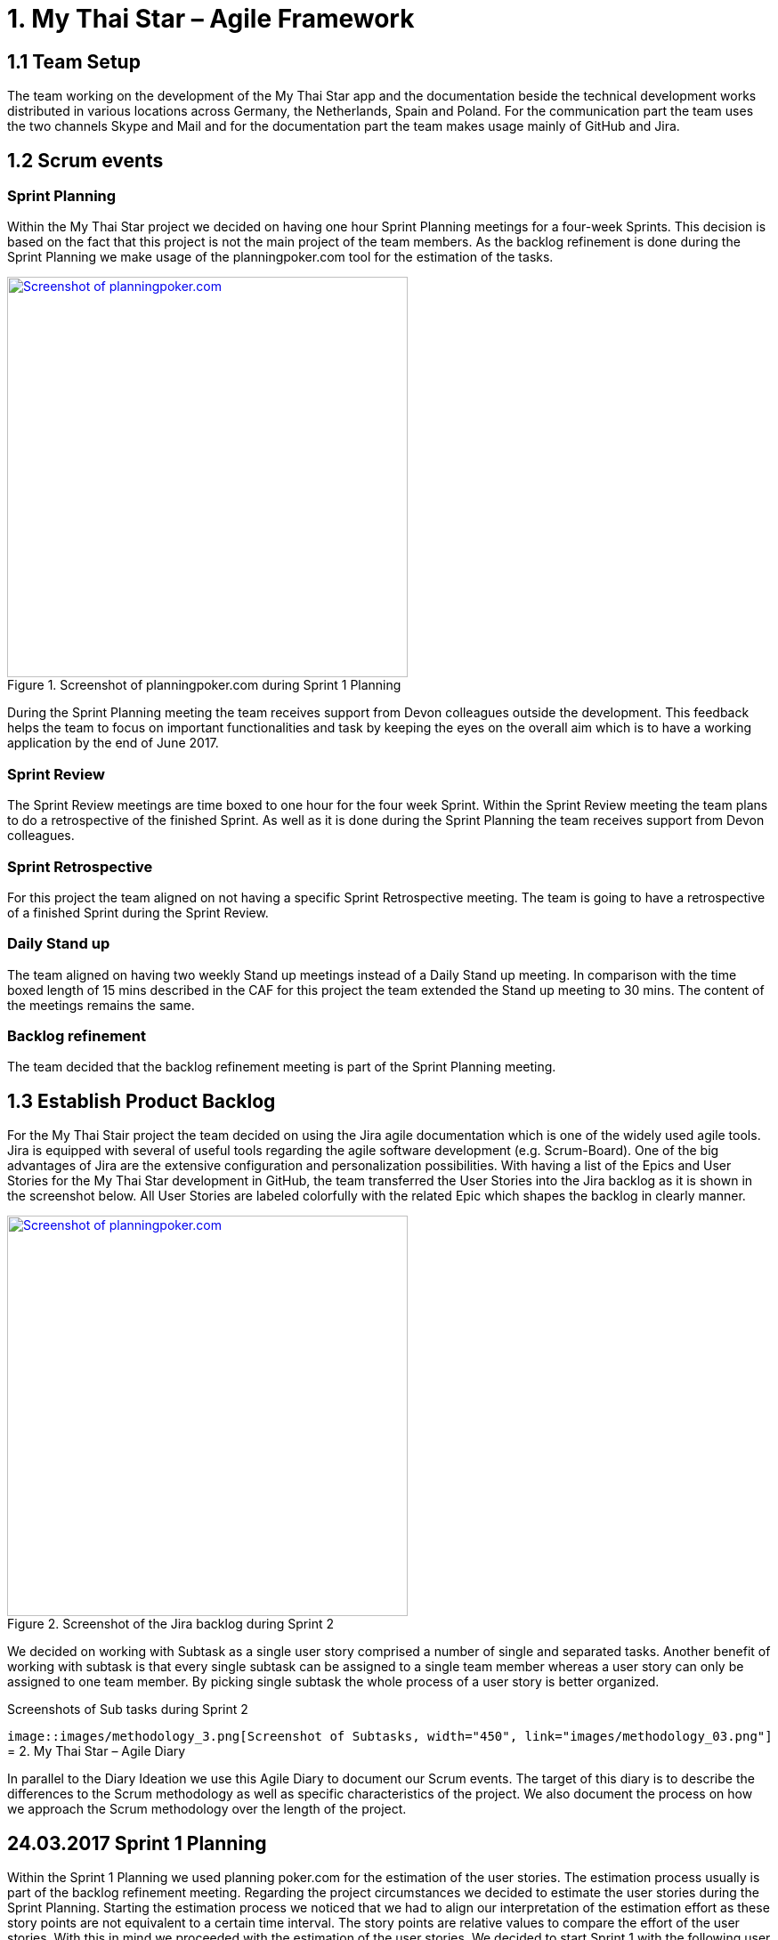 = 1.	My Thai Star – Agile Framework

== 1.1 Team Setup

The team working on the development of the My Thai Star app and the documentation beside the technical development works distributed in various locations across Germany, the Netherlands, Spain and Poland. For the communication part the team uses the two channels Skype and Mail and for the documentation part the team makes usage mainly of GitHub and Jira.

== 1.2 Scrum events

=== Sprint Planning

Within the My Thai Star project we decided on having one hour Sprint Planning meetings for a four-week Sprints. This decision is based on the fact that this project is not the main project of the team members. As the backlog refinement is done during the Sprint Planning we make usage of the planningpoker.com tool for the estimation of the tasks.

.Screenshot of planningpoker.com during Sprint 1 Planning
image::images/methodology_1.png[Screenshot of planningpoker.com, width="450", link="images/methodology_01.png"]

During the Sprint Planning meeting the team receives support from Devon colleagues outside the development. This feedback helps the team to focus on important functionalities and task by keeping the eyes on the overall aim which is to have a working application by the end of June 2017.


=== Sprint Review

The Sprint Review meetings are time boxed to one hour for the four week Sprint. Within the Sprint Review meeting the team plans to do a retrospective of the finished Sprint. As well as it is done during the Sprint Planning the team receives support from Devon colleagues.

=== Sprint Retrospective

For this project the team aligned on not having a specific Sprint Retrospective meeting. The team is going to have a retrospective of a finished Sprint during the Sprint Review.

=== Daily Stand up

The team aligned on having two weekly Stand up meetings instead of a Daily Stand up meeting. In comparison with the time boxed length of 15 mins described in the CAF for this project the team extended the Stand up meeting to 30 mins. The content of the meetings remains the same.

=== Backlog refinement

The team decided that the backlog refinement meeting is part of the Sprint Planning meeting.

== 1.3 Establish Product Backlog

For the My Thai Stair project the team decided on using the Jira agile documentation which is one of the widely used agile tools. Jira is equipped with several of useful tools regarding the agile software development (e.g. Scrum-Board). One of the big advantages of Jira are the extensive configuration and personalization possibilities.
With having a list of the Epics and User Stories for the My Thai Star development in GitHub, the team transferred the User Stories into the Jira backlog as it is shown in the screenshot below. All User Stories are labeled colorfully with the related Epic which shapes the backlog in clearly manner.

.Screenshot of the Jira backlog during Sprint 2
image::images/methodology_2.png[Screenshot of planningpoker.com, width="450", link="images/methodology_02.png"]

We decided on working with Subtask as a single user story comprised a number of single and separated tasks. Another benefit of working with subtask is that every single subtask can be assigned to a single team member whereas a user story can only be assigned to one team member. By picking single subtask the whole process of a user story is better organized.

.Screenshots of Sub tasks during Sprint 2
`image::images/methodology_3.png[Screenshot of Subtasks, width="450", link="images/methodology_03.png"]`
= 2.	My Thai Star – Agile Diary

In parallel to the Diary Ideation we use this Agile Diary to document our Scrum events. The target of this diary is to describe the differences to the Scrum methodology as well as specific characteristics of the project. We also document the process on how we approach the Scrum methodology over the length of the project.

== 24.03.2017 Sprint 1 Planning

Within the Sprint 1 Planning we used planning poker.com for the estimation of the user stories. The estimation process usually is part of the backlog refinement meeting. Regarding the project circumstances we decided to estimate the user stories during the Sprint Planning. Starting the estimation process we noticed that we had to align our interpretation of the estimation effort as these story points are not equivalent to a certain time interval. The story points are relative values to compare the effort of the user stories. With this in mind we proceeded with the estimation of the user stories. We decided to start Sprint 1 with the following user stories and the total amount of 37 story points:
•	ICSDSHOW-2	Create invite for friends	(8  Story Points)
•	ICSDSHOW-4	Create reservation		(3)
•	ICSDSHOW-5	Handle invite			(3)
•	ICSDSHOW-6	Revoke accepted invite 	(5)
•	ICSDSHOW-9	Cancel invite			(3)
•	ICSDSHOW-11	Filter menu			(5)
•	ICSDSHOW-12	Define order			(5)
•	ICSDSHOW-13	Order the order		(5)
As the Sprint Planning is time boxed to one hour we managed to hold this meeting within this time window.

== 27.04.2017 Sprint 1 Review

During the Sprint 1 Review we had a discussion about the data model proposal. For the discussion we extended this particular Review meeting to 90min. As this discussion took almost 2/3 of the Review meeting we only had a short time left for our review of Sprint 1. For the following scrum events we decided to focus on the primary target of these events and have discussions needed for alignments in separate meetings.
Regarding the topic of splitting user stories we had the example of a certain user story which included a functionality of a twitter integration (ICSDSHOW-17 User Profile and Twitter integration). As the twitter functionality could not have been implemented at this early point of time we thought about cutting the user story into two user stories. We aligned on mocking the twitter functionality until the dependencies are developed in order to test the components. As this user story is estimated with 13 story points it is a good example for the question whether to cut a user story into multiple user stories or not.
Unfortunately not all user stories of Sprint 1 could have been completed. Due this situation we discussed on whether pushing all unfinished user stories into the status done or moving them to Sprint 2. We aligned on transferring the unfinished user stories into the next Sprint. During the Sprint 1 the team underestimated that a lot of holidays crossed the Sprint 1 goals. As taking holidays and absences of team members into consideration is part of a Sprint Planning we have a learning effect on setting a Sprint Scope.

== 03.05.2017 Sprint 2 Planning

As we aligned during the Sprint 1 Review on transferring unfinished user stories into Sprint 2 the focus for Sprint 2 was on finishing these transferred user stories. During our discussion on how many user stories we could work on in Sprint 2 we needed to remind ourselves that the overall target is to develop an example application for the DevonFW. Considering this we aligned on a clear target for Sprint 2: To focus on finishing User Stories as we need to aim for a practicable and realizable solution. Everybody aligned on the aim of having a working application at the end of Sprint 2.
For the estimation process of user stories we make again usage of planningpoker.com as the team prefers this “easy-to-use” tool. During our second estimation process we had the situation in which the estimated story points differs strongly from one team member to another. In this case the team members shortly explains how the understood and interpreted the user story. It turned out that team members misinterpreted the user stories. With having this discussion all team members got the same understanding of the specific functionality and scope of a user story. After the alignment the team members adjusted their estimations.
Beside this need for discussion the team estimated most of the user stories with very similar story points. This fact shows the increase within the effort estimation for each team member in comparison to Sprint 1 planning. Over the short time of two Sprint planning the team received a better understanding and feeling for the estimation with story points.

== 01.06.2017 Sprint 2 Review

As our Sprint 1 Review four weeks ago was not completely structured like a Sprint Review meeting we focused on the actual intention of a Sprint Review meeting during Sprint 2 Review. This means we demonstrated the completed and implemented functionalities with screen sharing and the product owner accepted the completed tasks.
Within the User Story ICSDSHOW-22 “See all orders/reservations” the functionality “filtering the list by date” could have not been implemented during Sprint 2. The team was unsure on how to proceed with this task. One team member added that especially in regards of having a coherent release, implementing less but working functionalities is much better than implementing more but not working functionalities. For this the team reminded itself focusing on completing functionalities and not working straight to a working application.

